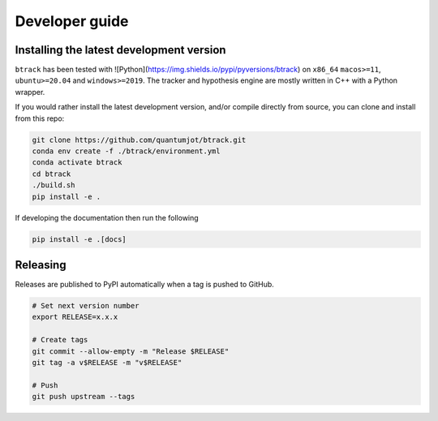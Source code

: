 ===============
Developer guide
===============

Installing the latest development version
-----------------------------------------



``btrack`` has been tested with ![Python](https://img.shields.io/pypi/pyversions/btrack) on ``x86_64`` ``macos>=11``, ``ubuntu>=20.04`` and ``windows>=2019``.
The tracker and hypothesis engine are mostly written in C++ with a Python wrapper.

If you would rather install the latest development version, and/or compile directly from source, you can clone and install from this repo:

.. code:: sh

   git clone https://github.com/quantumjot/btrack.git
   conda env create -f ./btrack/environment.yml
   conda activate btrack
   cd btrack
   ./build.sh
   pip install -e .

If developing the documentation then run the following

.. code:: sh

   pip install -e .[docs]

Releasing
---------

Releases are published to PyPI automatically when a tag is pushed to GitHub.

.. code-block:: sh

   # Set next version number
   export RELEASE=x.x.x

   # Create tags
   git commit --allow-empty -m "Release $RELEASE"
   git tag -a v$RELEASE -m "v$RELEASE"

   # Push
   git push upstream --tags
